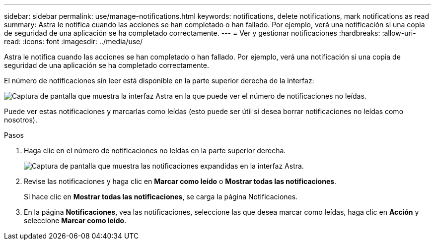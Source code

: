 ---
sidebar: sidebar 
permalink: use/manage-notifications.html 
keywords: notifications, delete notifications, mark notifications as read 
summary: Astra le notifica cuando las acciones se han completado o han fallado. Por ejemplo, verá una notificación si una copia de seguridad de una aplicación se ha completado correctamente. 
---
= Ver y gestionar notificaciones
:hardbreaks:
:allow-uri-read: 
:icons: font
:imagesdir: ../media/use/


[role="lead"]
Astra le notifica cuando las acciones se han completado o han fallado. Por ejemplo, verá una notificación si una copia de seguridad de una aplicación se ha completado correctamente.

El número de notificaciones sin leer está disponible en la parte superior derecha de la interfaz:

image:screenshot-unread-notifications.gif["Captura de pantalla que muestra la interfaz Astra en la que puede ver el número de notificaciones no leídas."]

Puede ver estas notificaciones y marcarlas como leídas (esto puede ser útil si desea borrar notificaciones no leídas como nosotros).

.Pasos
. Haga clic en el número de notificaciones no leídas en la parte superior derecha.
+
image:screenshot-expand-notifications.gif["Captura de pantalla que muestra las notificaciones expandidas en la interfaz Astra."]

. Revise las notificaciones y haga clic en *Marcar como leído* o *Mostrar todas las notificaciones*.
+
Si hace clic en *Mostrar todas las notificaciones*, se carga la página Notificaciones.

. En la página *Notificaciones*, vea las notificaciones, seleccione las que desea marcar como leídas, haga clic en *Acción* y seleccione *Marcar como leído*.

